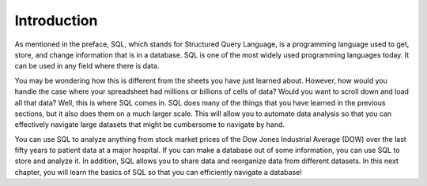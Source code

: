 .. Copyright (C)  Google, Runestone Interactive LLC
   This work is licensed under the Creative Commons Attribution-ShareAlike 4.0
   International License. To view a copy of this license, visit
   http://creativecommons.org/licenses/by-sa/4.0/.


Introduction
============

As mentioned in the preface, SQL, which stands for Structured Query Language, is
a programming language used to get, store, and change information that is in a
database. SQL is one of the most widely used programming languages today. It can
be used in any field where there is data.

You may be wondering how this is different from the sheets you have just learned
about. However, how would you handle the case where your spreadsheet had
millions or billions of cells of data? Would you want to scroll down and load
all that data? Well, this is where SQL comes in. SQL does many of the things
that you have learned in the previous sections, but it also does them on a much
larger scale. This will allow you to automate data analysis so that you can
effectively navigate large datasets that might be cumbersome to navigate by
hand.

You can use SQL to analyze anything from stock market prices of the Dow Jones
Industrial Average (DOW) over the last fifty years to patient data at a major
hospital. If you can make a database out of some information, you can use SQL to
store and analyze it. In addition, SQL allows you to share data and reorganize
data from different datasets. In this next chapter, you will learn the basics of
SQL so that you can efficiently navigate a database!
